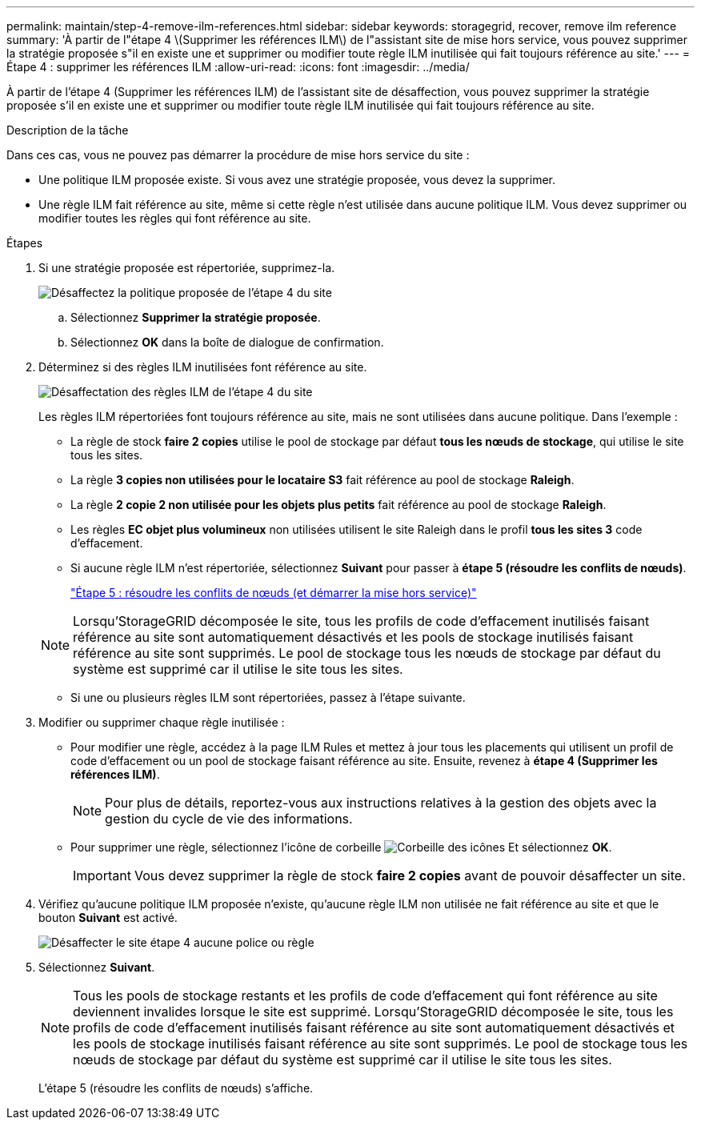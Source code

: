 ---
permalink: maintain/step-4-remove-ilm-references.html 
sidebar: sidebar 
keywords: storagegrid, recover, remove ilm reference 
summary: 'À partir de l"étape 4 \(Supprimer les références ILM\) de l"assistant site de mise hors service, vous pouvez supprimer la stratégie proposée s"il en existe une et supprimer ou modifier toute règle ILM inutilisée qui fait toujours référence au site.' 
---
= Étape 4 : supprimer les références ILM
:allow-uri-read: 
:icons: font
:imagesdir: ../media/


[role="lead"]
À partir de l'étape 4 (Supprimer les références ILM) de l'assistant site de désaffection, vous pouvez supprimer la stratégie proposée s'il en existe une et supprimer ou modifier toute règle ILM inutilisée qui fait toujours référence au site.

.Description de la tâche
Dans ces cas, vous ne pouvez pas démarrer la procédure de mise hors service du site :

* Une politique ILM proposée existe. Si vous avez une stratégie proposée, vous devez la supprimer.
* Une règle ILM fait référence au site, même si cette règle n'est utilisée dans aucune politique ILM. Vous devez supprimer ou modifier toutes les règles qui font référence au site.


.Étapes
. Si une stratégie proposée est répertoriée, supprimez-la.
+
image::../media/decommission_site_step_4_proposed_policy.png[Désaffectez la politique proposée de l'étape 4 du site]

+
.. Sélectionnez *Supprimer la stratégie proposée*.
.. Sélectionnez *OK* dans la boîte de dialogue de confirmation.


. Déterminez si des règles ILM inutilisées font référence au site.
+
image::../media/decommission_site_step_4_ilm_rules.png[Désaffectation des règles ILM de l'étape 4 du site]

+
Les règles ILM répertoriées font toujours référence au site, mais ne sont utilisées dans aucune politique. Dans l'exemple :

+
** La règle de stock *faire 2 copies* utilise le pool de stockage par défaut *tous les nœuds de stockage*, qui utilise le site tous les sites.
** La règle *3 copies non utilisées pour le locataire S3* fait référence au pool de stockage *Raleigh*.
** La règle *2 copie 2 non utilisée pour les objets plus petits* fait référence au pool de stockage *Raleigh*.
** Les règles *EC objet plus volumineux* non utilisées utilisent le site Raleigh dans le profil *tous les sites 3* code d'effacement.
** Si aucune règle ILM n'est répertoriée, sélectionnez *Suivant* pour passer à *étape 5 (résoudre les conflits de nœuds)*.
+
link:step-5-resolve-node-conflicts.html["Étape 5 : résoudre les conflits de nœuds (et démarrer la mise hors service)"]

+

NOTE: Lorsqu'StorageGRID décomposée le site, tous les profils de code d'effacement inutilisés faisant référence au site sont automatiquement désactivés et les pools de stockage inutilisés faisant référence au site sont supprimés. Le pool de stockage tous les nœuds de stockage par défaut du système est supprimé car il utilise le site tous les sites.

** Si une ou plusieurs règles ILM sont répertoriées, passez à l'étape suivante.


. Modifier ou supprimer chaque règle inutilisée :
+
** Pour modifier une règle, accédez à la page ILM Rules et mettez à jour tous les placements qui utilisent un profil de code d'effacement ou un pool de stockage faisant référence au site. Ensuite, revenez à *étape 4 (Supprimer les références ILM)*.
+

NOTE: Pour plus de détails, reportez-vous aux instructions relatives à la gestion des objets avec la gestion du cycle de vie des informations.

** Pour supprimer une règle, sélectionnez l'icône de corbeille image:../media/icon_trash_can.png["Corbeille des icônes"] Et sélectionnez *OK*.
+

IMPORTANT: Vous devez supprimer la règle de stock *faire 2 copies* avant de pouvoir désaffecter un site.



. Vérifiez qu'aucune politique ILM proposée n'existe, qu'aucune règle ILM non utilisée ne fait référence au site et que le bouton *Suivant* est activé.
+
image::../media/decommission_site_step_4_no_policy_or_rules.png[Désaffecter le site étape 4 aucune police ou règle]

. Sélectionnez *Suivant*.
+

NOTE: Tous les pools de stockage restants et les profils de code d'effacement qui font référence au site deviennent invalides lorsque le site est supprimé. Lorsqu'StorageGRID décomposée le site, tous les profils de code d'effacement inutilisés faisant référence au site sont automatiquement désactivés et les pools de stockage inutilisés faisant référence au site sont supprimés. Le pool de stockage tous les nœuds de stockage par défaut du système est supprimé car il utilise le site tous les sites.

+
L'étape 5 (résoudre les conflits de nœuds) s'affiche.


